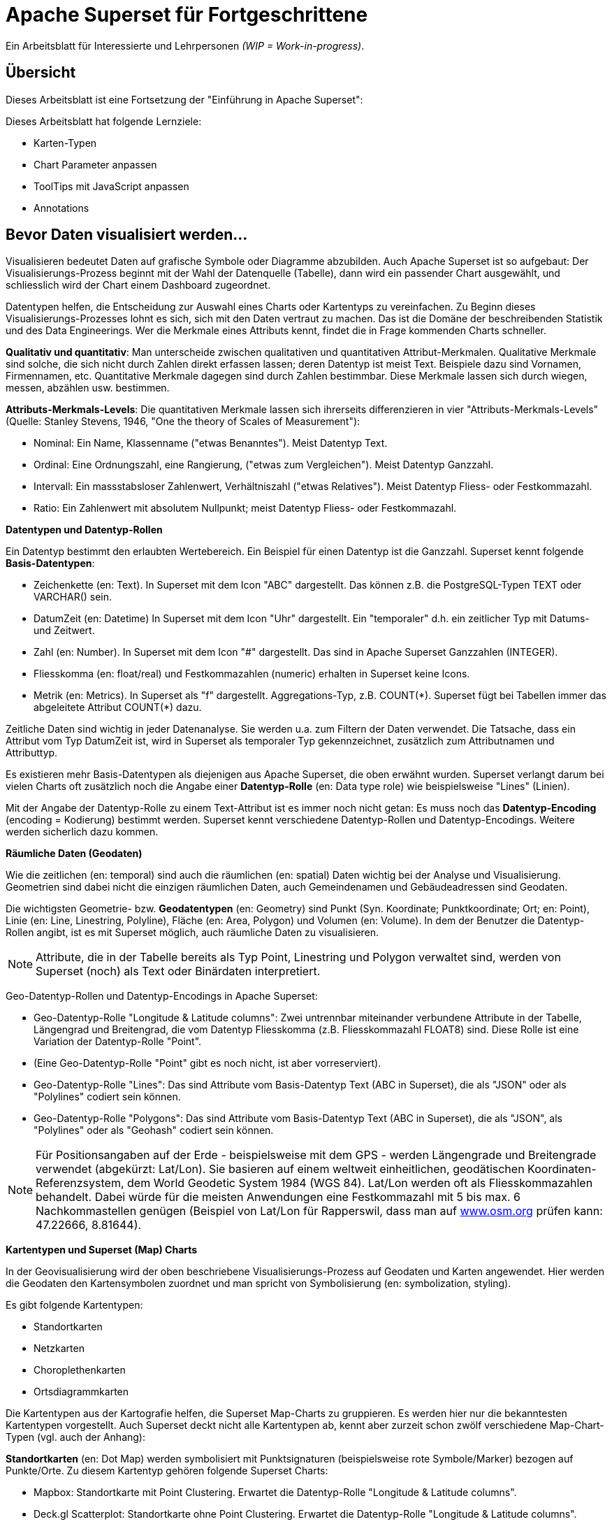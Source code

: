 ﻿# Apache Superset für Fortgeschrittene
:imagesdir: ../../bilder/

Ein Arbeitsblatt für Interessierte und Lehrpersonen _(WIP = Work-in-progress)_.

## Übersicht

Dieses Arbeitsblatt ist eine Fortsetzung der "Einführung in Apache Superset": 

Dieses Arbeitsblatt hat folgende Lernziele:

* Karten-Typen
* Chart Parameter anpassen
* ToolTips mit JavaScript anpassen
* Annotations

## Bevor Daten visualisiert werden...

Visualisieren bedeutet Daten auf grafische Symbole oder Diagramme abzubilden. Auch Apache Superset ist so aufgebaut: Der Visualisierungs-Prozess beginnt mit der Wahl der Datenquelle (Tabelle), dann wird ein passender Chart ausgewählt, und schliesslich wird der Chart einem Dashboard zugeordnet.

Datentypen helfen, die Entscheidung zur Auswahl eines Charts oder Kartentyps zu vereinfachen. Zu Beginn dieses Visualisierungs-Prozesses lohnt es sich, sich mit den Daten vertraut zu machen. Das ist die Domäne der beschreibenden Statistik und des Data Engineerings. Wer die Merkmale eines Attributs kennt, findet die in Frage kommenden Charts schneller.

*Qualitativ und quantitativ*: Man unterscheide zwischen qualitativen und quantitativen Attribut-Merkmalen. Qualitative Merkmale sind solche, die sich nicht durch Zahlen direkt erfassen lassen; deren Datentyp ist meist Text. Beispiele dazu sind Vornamen, Firmennamen, etc. Quantitative Merkmale dagegen sind durch Zahlen bestimmbar. Diese Merkmale lassen sich durch wiegen, messen, abzählen usw. bestimmen.

*Attributs-Merkmals-Levels*: Die quantitativen Merkmale lassen sich ihrerseits differenzieren in vier "Attributs-Merkmals-Levels" (Quelle: Stanley Stevens, 1946, "One the theory of Scales of Measurement"):

* Nominal: Ein Name, Klassenname ("etwas Benanntes"). Meist Datentyp Text.

* Ordinal: Eine Ordnungszahl, eine Rangierung, ("etwas zum Vergleichen"). Meist Datentyp Ganzzahl.

* Intervall: Ein massstabsloser Zahlenwert, Verhältniszahl ("etwas Relatives"). Meist Datentyp Fliess- oder Festkommazahl.

* Ratio: Ein Zahlenwert mit absolutem Nullpunkt; meist Datentyp Fliess- oder Festkommazahl.



**Datentypen und Datentyp-Rollen**

Ein Datentyp bestimmt den erlaubten Wertebereich. Ein Beispiel für einen Datentyp ist die Ganzzahl. Superset kennt folgende *Basis-Datentypen*:

* Zeichenkette (en: Text). In Superset mit dem Icon "ABC" dargestellt. Das können z.B. die PostgreSQL-Typen TEXT oder VARCHAR() sein.

* DatumZeit (en: Datetime) In Superset mit dem Icon "Uhr" dargestellt. Ein "temporaler" d.h. ein zeitlicher Typ mit Datums- und Zeitwert.

* Zahl (en: Number). In Superset mit dem Icon "#" dargestellt. Das sind in Apache Superset Ganzzahlen (INTEGER).

* Fliesskomma (en: float/real) und Festkommazahlen (numeric) erhalten in Superset keine Icons.

* Metrik (en: Metrics). In Superset als "f" dargestellt. Aggregations-Typ, z.B. COUNT(\*). Superset fügt bei Tabellen immer das abgeleitete Attribut COUNT(*) dazu.

Zeitliche Daten sind wichtig in jeder Datenanalyse. Sie werden u.a. zum Filtern der Daten verwendet. Die Tatsache, dass ein Attribut vom Typ DatumZeit ist, wird in Superset als temporaler Typ gekennzeichnet, zusätzlich zum Attributnamen und Attributtyp.

Es existieren mehr Basis-Datentypen als diejenigen aus Apache Superset, die oben erwähnt wurden. Superset verlangt darum bei vielen Charts oft zusätzlich noch die Angabe einer *Datentyp-Rolle* (en: Data type role) wie beispielsweise "Lines" (Linien).

Mit der Angabe der Datentyp-Rolle zu einem Text-Attribut ist es immer noch nicht getan: Es muss noch das *Datentyp-Encoding* (encoding = Kodierung) bestimmt werden. Superset kennt verschiedene Datentyp-Rollen und Datentyp-Encodings. Weitere werden sicherlich dazu kommen.



**Räumliche Daten (Geodaten)**

Wie die zeitlichen (en: temporal) sind auch die räumlichen (en: spatial) Daten wichtig bei der Analyse und Visualisierung. Geometrien sind dabei nicht die einzigen räumlichen Daten, auch Gemeindenamen und Gebäudeadressen sind Geodaten.

Die wichtigsten Geometrie- bzw. *Geodatentypen* (en: Geometry) sind Punkt (Syn. Koordinate; Punktkoordinate; Ort; en: Point), Linie (en: Line, Linestring, Polyline), Fläche (en: Area, Polygon) und Volumen (en: Volume). In dem der Benutzer die Datentyp-Rollen angibt, ist es mit Superset möglich, auch räumliche Daten zu visualisieren.

NOTE: Attribute, die in der Tabelle bereits als Typ Point, Linestring und Polygon verwaltet sind, werden von Superset (noch) als Text oder Binärdaten interpretiert.

Geo-Datentyp-Rollen und Datentyp-Encodings in Apache Superset:

* Geo-Datentyp-Rolle "Longitude & Latitude columns": Zwei untrennbar miteinander verbundene Attribute in der Tabelle, Längengrad und Breitengrad, die vom Datentyp Fliesskomma (z.B. Fliesskommazahl FLOAT8) sind. Diese Rolle ist eine Variation der Datentyp-Rolle "Point".

* (Eine Geo-Datentyp-Rolle "Point" gibt es noch nicht, ist aber vorreserviert).

* Geo-Datentyp-Rolle "Lines": Das sind Attribute vom Basis-Datentyp Text (ABC in Superset), die als "JSON" oder als "Polylines" codiert sein können.

* Geo-Datentyp-Rolle "Polygons": Das sind Attribute vom Basis-Datentyp Text (ABC in Superset), die als "JSON", als "Polylines" oder als "Geohash" codiert sein können.

NOTE: Für Positionsangaben auf der Erde - beispielsweise mit dem GPS - werden Längengrade und Breitengrade verwendet (abgekürzt: Lat/Lon). Sie basieren auf einem weltweit einheitlichen, geodätischen Koordinaten-Referenzsystem, dem World Geodetic System 1984 (WGS 84). Lat/Lon werden oft als Fliesskommazahlen behandelt. Dabei würde für die meisten Anwendungen eine Festkommazahl mit 5 bis max. 6 Nachkommastellen genügen (Beispiel von Lat/Lon für Rapperswil, dass man auf https://www.osm.org[www.osm.org] prüfen kann: 47.22666, 8.81644).



**Kartentypen und Superset (Map) Charts**

In der Geovisualisierung wird der oben beschriebene Visualisierungs-Prozess auf Geodaten und Karten angewendet. Hier werden die Geodaten den Kartensymbolen zuordnet und man spricht von Symbolisierung (en: symbolization, styling).

Es gibt folgende Kartentypen:

* Standortkarten
* Netzkarten
* Choroplethenkarten
* Ortsdiagrammkarten

Die Kartentypen aus der Kartografie helfen, die Superset Map-Charts zu gruppieren. Es werden hier nur die bekanntesten Kartentypen vorgestellt. Auch Superset deckt nicht alle Kartentypen ab, kennt aber zurzeit schon zwölf verschiedene Map-Chart-Typen (vgl. auch der Anhang):

*Standortkarten* (en: Dot Map) werden symbolisiert mit Punktsignaturen (beispielsweise rote Symbole/Marker) bezogen auf Punkte/Orte. Zu diesem Kartentyp gehören folgende Superset Charts:

* Mapbox: Standortkarte mit Point Clustering. Erwartet die Datentyp-Rolle "Longitude & Latitude columns".

* Deck.gl Scatterplot: Standortkarte ohne Point Clustering. Erwartet die Datentyp-Rolle "Longitude & Latitude columns".

NOTE: Unter Point Clustering versteht man das "Verschmelzen" von Punkten beim Herauszoomen. Siehe Abbildung 13/14 im Anhang.

*Netzkarten* (en: Network map) (deutsches Synonym: Vektorkarten), werden symbolisiert mit Liniensignaturen (beispielsweise rote Linien) bezogen auf Linien. Zu diesem Kartentyp gehören folgende Superset Charts:

* Deck.gl Path: Netzkarte. Erwartet die Datentyp-Rolle "Lines".

* Deck.gl Arc: Netzkarte mit Linien, die aus 2 Endpunkten bestehen und die Kurven kürzester Distanz auf der Erdoberfläche (Orthodrome) darstellen, beispielsweise zur Visualisierung von Flügen oder Schiffswegen. Erwartet die Datentyp-Rolle "Longitude & Latitude columns".

*Choroplethenkarten* (en. Choropleth Map) (deutsche Synonyme: Dichtemosaikkarten; Flächenkartogramme) werden symbolisiert mit Flächensignaturen bezogen auf Flächen. Die Werte sind hier meist nicht absolut, sondern relativ. Zu diesem Kartentyp gehören folgende Superset Charts:

* Country Map: Choroplethenkarte mit Ländergrenzen. Erwartet ISO-codes von Departements/Kantone/etc (admin_level=4) als Zeichenkette.

* Deck.gl Polygon: Choroplethenkarte mit Flächen. Erwartet die Datentyp-Rolle "Polygons".

NOTE: Ein häufiger Fehler in Choroplethenkarten ist, wenn die dargestellten Werte absolut sind, beispielsweise "Summe der Traktoren pro Land". Richtig wäre eine relative Angabe wie "Traktoren pro km2", d.h. die absolute Summe durch die Landesfläche geteilt werden.

*Ortsdiagrammkarten* (en. Symbol Map) werden symbolisiert mit lokalen Business-Diagrammen bezogen auf Orte bzw. Flächen. Man beachte den Unterschied von Symbol/Marker zu Diagramm. Zu diesem Kartentyp gehören folgende Superset Charts:

* World Map: Ortsdiagrammkarte 2D. Erwartet ISO-codes von den Ländern als Zeichenkette.

* Deck.gl 3D Hexagon: Ortsdiagrammkarte 3D. Erwartet die Datentyp-Rolle "Longitude & Latitude columns".

* Deck.gl Grid: Variante von Deck.Gl 3D Hexagon jedoch mit rechteckigen Säulen. Erwartet die Datentyp-Rolle "Longitude & Latitude columns".

* Deck.gl Screen Grid: Ähnlich wie Deck.GL Grid und Hexagon. Erwartet die Datentyp-Rolle "Longitude & Latitude columns".

* Deck.gl GeoJSON: (Bemerkung: Funktioniert in Superset momentan nicht!).

Ein weiterer Map-Chart ist *Deck.gl Multiple Layers*. Dieser "Chart" erlaubt die Kombination von mehreren Deck.gl-Charts zusammen mit einer Basiskarte.

NOTE: Dies ist nur eine Auswahl der wichtigsten Kartentypen. Sie ist unvollständig. Eine mögliche Quelle zum Nachlesen ist https://www.gitta.info/[GITTA.info].



**Zuordnung von Geodaten zu Kartentypen**

Die Tabelle unten zeigt die Zuordnung von Geometrie-Datentypen auf der horizontalen Achse und Attributs-Merkmals-Levels auf der vertikalen Achse zu Kartentypen:

|===

| |**Point** |**Line** |**Area**

|**Nominal**
|Dot map
|Network map
|Colored area map

|**Ordinal**
|Symbol map
|Ordered network map
|Ordered colored map

|**Interval**
.2+|Graduated symbol map
.2+|Flow map
.2+|Choropleth map

|**Ratio**

|===

Figur: Tabelle, die Geometrie-Datentypen und Attributs-Merkmals-Levels zu Kartentypen zuordnet. (Quelle: David Unwin, 1981, “Introductory Spatial Analysis”, London Methuen).

## Chart-Parameter anpassen

### Dashboard-Optionen

Ein Dashboard kann die Darstellungs-Konfiguration (z.B. Chart-Farben) der Charts überschreiben. 
Das ist möglich, indem man die Metadaten eines Dashboards editiert. Die Einstellungen findet man unter _Dashboard-> Edit record_. 
Hier wirst du ein Textfeld namens "JSON Metadata" finden. Dies könnte z.B. so aussehen (es kann auch sein, dass es leer ist):

----
{
  "filter_immune_slices": [],
  "timed_refresh_immune_slices": [],
  "filter_immune_slice_fields": {},
  "expanded_slices": {},
  "refresh_frequency": 0,
  "default_filters": "{}"
}
----

Die Parameter gelten allgemein für alle Dashboards:


* filter_immune_slices: Array von _slice_ids_ (int) von Charts, die nicht gefiltert werden sollen.
----
"filter_immune_slices": [324, 65, 92],
----
* timed_refresh_immune_slices: Array von _slice_ids_, die nicht ge-refreshed werden sollen.
----
"timed_refresh_immune_slices": [324]
----
* filter_immune_slice_fields: Hier kannst du einstellen, ob bei gewissen Charts spezifische Felder nicht filterbar sein sollen.
----
{
    "filter_immune_slice_fields": {
        "177": ["country_name", "__time_range"],
        "32": ["__time_range"]
    }
}
----
* refresh_frequency: Anzahl Sekunden bis der Browser die Daten vom Server automatisch neu lädt (Ganzzahl in Sekunden).
----
"refresh_frequency": 5
----
* default_filters: Setzt Default-Werte in den Filter. Die _slice_id_ des Filters muss gegeben sein.
----
"default_filters": "{\"95\": {\"country_name\": [\"Kenya\"]}}"
----

NOTE: Die _slice_id_ ist in den Chart Metadaten unter _Parameter_ zu finden. Falls dein Chart keine ID hat musst du ihn noch einmal abspeichern.

### Chart-Farben im Dashboard definieren

IMPORTANT: Damit die gewünschten Farben im Dashboard angewendet werden, muss bei den einzelnen Charts unter _Customize_ das Farbschema `Airbnb Colors`
gesetzt sein.

Um die Farbe von einem Chart abzuändern musst du `"label_colors": {"key": "color"},` hinzufügen. Hier ein Beispiel wie das aussehen könnte:

----
{
  "label_colors": {
    "girl": "#0200ff",
    "boy": "#00ff00"
  },
  "filter_immune_slices": [],
  "timed_refresh_immune_slices": [],
  "filter_immune_slice_fields": {},
  "expanded_slices": {},
  "refresh_frequency": 0,
  "default_filters": "{}"
}
----

Der JSON Editor Online https://jsoneditoronline.org/ kann bei der Bearbeitung helfen.

Die "Keys" wie z.B. "girl" kannst du in der Legende des jeweiligen Charts finden.


### Tooltips mit JavaScript anpassen

Jeder Punkt bei z.B. Scatterplot zeigt dessen Längengrad und Breitengrad als ToolTip-Text an. Dieser ist beim Chart unter _Advanced_ im _Javascript tooltip generator_
anpassbar. 

IMPORTANT: Für diese Anpassung muss das Schreiben von JavaScript aktiviert sein (ENABLE-JAVASCRIPT-CONTROL).
Kontaktieren Sie den Sys-Admin falls nötig.

Im Textfeld muss man eine funktion schreiben, die einen String zurück gibt, der dann als Tooltip angezeigt wird. Hier ein einfaches Beispiel, welches den Tooltip zu "test" setzt:

----
function myFunction(punkt) {
    return 'test'
}
----

Um eine sinnvolleren Tooltip zu erhalten muss man zuerst die Daten auswählen, die man nutzen will. Das geht durch das Hinzufügen von den Spalten unter _Extra data for JS_.

Wenn du jetzt für jeden Punkt dir einen Tooltip anzeigen lassen willst, mit Informationen von einer Spalte mit den Namen "Name", musst du die Funktion so schreiben: 

----
function myFunction(punkt) {
    return punkt.object.extraProps.Name
}
----

## Annotations

Annotations sind die Text- und Grafik-Notizen, die über bestimmte Charts gelegt werden können. Je nach Annotations-Typ ist es entweder eine Linie oder ein gefärbtes Rechteck im Hintergrund. Sie können dazu benutzt werden allgemeine Informationen (z.B. weltweites Bevölkerungswachstum) darzustellen ohne diese als Daten in einer Tabelle ablegen zu müssen.
Annotation Layers dienen dazu, Annotations zu bündeln. Ein Layer kann mehrere Annotations beinhalten und man bindet in Diagrammen jeweils den Annotation Layer ein, der dann alle Annotations darstellt.
Es gibt vier Annotations-Typen:

* Ereignis (en: Event): Basierend auf Tabellendaten, wird als Linie dargestellt.
* Intervall (en: Interval): Wie Event, allerdings mit Start- und Enddatum, wird als "Range" gerendert.
* Zeit (Time Series): Linie basierend auf beliebiger Time Series.
* Formel (en: Formula): Linie basierend auf einer Formel (z.B. 2x oder 0.005x).

### Erstellen von Annotationen

Ereignis- und Intervall-Annotationen 

### Ereignis-Annotationen

Ereignisse (en: Events) sind eine Liste von Zeitpunkten (Datum) mit Beschreibungen. Sie werden als vertikale Linien dargestellt. Ihre Beschreibung wird in den Tooltips angezeigt, wenn man mit der Maus über sie fährt. Sie werden von einer "Table"-Chart geholt, die die Daten enthält. Man kann Spalten Zeit und Beschreibung auswählen.

### Intervall-Annotationen

Genau wie Events, aber mit einem Start- und Enddatum, werden sie als Bereich dargestellt.

### Zeitreihen-Annotationen

Zeitreihen werden als zusätzliche Linie auf dem Liniendiagramm hinzugefügt. Der Name und die Anzeigeeigenschaften können konfiguriert werden. Die Daten werden von einer beliebigen Zeitreihen-Chart geholt.

### Formel-Annotationen

Formeln werden als zusätzliche Linie in das Diagramm eingefügt. Sie können einen mathematischen Ausdruck eingeben, der auf der Client-Seite mit "mathjs" ausgewertet wird. Man kann die Anzeigeeigenschaften festlegen und beliebige mathematische Formel angeben.

== ANHANG: Die Map Charts

Hier siehst du elf Map-Charts und deren Auswahlmöglichkeiten. Mittels einer roten Box ist jeweils markiert, welche Optionen benötigt werden um ein solches Diagramm zu erstellen.

.Visualization Type: Mapbox (in Excel: nicht vorhanden)
image::einfuehrung_in_apache_superset_fortsetzung/mapbox.png[pdfwidth=75%]

.Visualization Type: Deck.Gl Scatterplot (in Excel: scatter plot)
image::einfuehrung_in_apache_superset_fortsetzung/deckgl_scatterplot.png[pdfwidth=75%]

.Visualization Type: Deck.Gl Path (in Excel: nicht vorhanden)
image::einfuehrung_in_apache_superset_fortsetzung/deckgl_path.png[pdfwidth=75%]

.Visualization Type: Deck.Gl Arc (in Excel: nicht vorhanden)
image::einfuehrung_in_apache_superset_fortsetzung/deckgl_arc.png[pdfwidth=75%]

.Visualization Type: Country Map (in Excel: nicht vorhanden)
image::einfuehrung_in_apache_superset_fortsetzung/country_map.png[pdfwidth=75%]

.Visualization Type: Deck.Gl Polygon (in Excel: nicht vorhanden)
image::einfuehrung_in_apache_superset_fortsetzung/deckgl_polygon.png[pdfwidth=75%]

.Visualization Type: Deck.Gl 3D Hexagon (in Excel: nicht vorhanden)
image::einfuehrung_in_apache_superset_fortsetzung/deckgl_3dhexagon.png[pdfwidth=75%]

.Visualization Type: Deck.Gl Grid (in Excel: nicht vorhanden)
image::einfuehrung_in_apache_superset_fortsetzung/deckgl_grid.png[pdfwidth=75%]

.Visualization Type: Deck.Gl Screen Grid (in Excel: nicht vorhanden)
image::einfuehrung_in_apache_superset_fortsetzung/deckgl_screengrid.png[pdfwidth=75%]

.Visualization Type: Deck.Gl Multiple Layers (in Excel: nicht vorhanden)
image::einfuehrung_in_apache_superset_fortsetzung/deckgl_multiple_layers.png[pdfwidth=75%]
